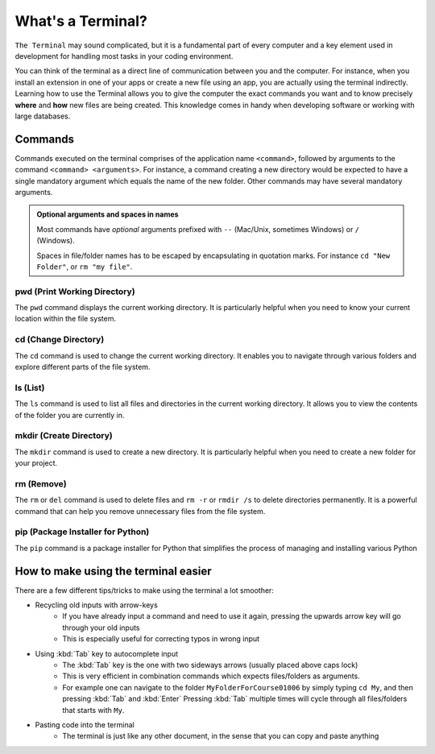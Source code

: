 .. _os-terminal:

What's a Terminal?
==================


``The Terminal`` may sound complicated, but it is a fundamental part of every computer and a key element used in development for handling most tasks in your coding environment.

You can think of the terminal as a direct line of communication between you and the computer. For instance, when you install an extension in one of your apps or create a new file using an app, you are actually using the terminal indirectly. 
Learning how to use the Terminal allows you to give the computer the exact commands you want and to know precisely **where** and **how** new files are being created. This knowledge comes in handy when developing software or working with large databases.

Commands
--------

Commands executed on the terminal comprises of the application name ``<command>``, followed by arguments to the command ``<command> <arguments>``. For instance, a command creating a new directory would be expected to have
a single mandatory argument which equals the name of the new folder. Other commands may have several mandatory arguments.

.. admonition:: Optional arguments and spaces in names
   :class: dropdown
   
   Most commands have *optional* arguments prefixed with ``--`` (Mac/Unix, sometimes Windows) or ``/`` (Windows).

   Spaces in file/folder names has to be escaped by encapsulating in quotation marks.
   For instance ``cd "New Folder"``, or ``rm "my file"``.


pwd (Print Working Directory)
+++++++++++++++++++++++++++++++

The ``pwd`` command displays the current working directory. It is particularly helpful when you need to know your current location within the file system.

.. tab:: {{win_powershell}}

   .. code-block:: bash

      pwd

.. tab:: {{win_batch}}

   .. code-block:: bash

      cd

.. tab:: {{mac_bash}}

   .. code-block:: bash

      pwd

.. tab:: {{linux_bash}}

   .. code-block:: bash

      pwd


cd (Change Directory)
++++++++++++++++++++++

The ``cd`` command is used to change the current working directory. It enables you to navigate through various folders and explore different parts of the file system.

.. tab:: {{win_powershell}}

   .. code-block:: bash

      cd NewFolder

.. tab:: {{win_batch}}

   .. code-block:: bash

      cd NewFolder

.. tab:: {{mac_bash}}

   .. code-block:: bash

      cd NewFolder

.. tab:: {{linux_bash}}

   .. code-block:: bash

      cd NewFolder


ls (List)
+++++++++

The ``ls`` command is used to list all files and directories in the current working directory. It allows you to view the contents of the folder you are currently in.

.. tab::  {{win_powershell}}

   .. code-block:: powershell

      ls

.. tab:: {{win_batch}}

   .. code-block:: winbatch

      dir

.. tab:: {{mac_bash}}

   .. code-block:: bash

      ls

.. tab:: {{linux_bash}}

   .. code-block:: bash

      ls


mkdir (Create Directory)
+++++++++++++++++++++++++

The ``mkdir`` command is used to create a new directory. It is particularly helpful when you need to create a new folder for your project.

.. tab::  {{win_powershell}}

   .. code-block:: powershell

        mkdir NewFolder

.. tab:: {{win_batch}}

   .. code-block:: winbatch

        mkdir NewFolder

.. tab:: {{mac_bash}}

   .. code-block:: bash

        mkdir NewFolder

.. tab:: {{linux_bash}}

   .. code-block:: bash

        mkdir NewFolder


rm (Remove)
+++++++++++

The ``rm`` or ``del`` command is used to delete files and ``rm -r`` or ``rmdir /s`` to delete directories permanently. It is a powerful command that can help you remove unnecessary files from the file system.

.. tab::  {{win_powershell}}

   .. code-block:: powershell

      rm NewFile.txt
      rm -r NewFolder

.. tab:: {{win_batch}}

   .. code-block:: winbatch

      del NewFile.txt
      rmdir /s NewFolder

.. tab:: {{mac_bash}}

   .. code-block:: bash

      rm NewFile.txt
      rm -r NewFolder

.. tab:: {{linux_bash}}

   .. code-block:: bash

      rm NewFile.txt
      rm -r NewFolder


pip (Package Installer for Python)
+++++++++++++++++++++++++++++++++++

The ``pip`` command is a package installer for Python that simplifies the process of managing and installing various Python

.. tab::  {{win_powershell}}

   .. code-block:: powershell

      pip install <package_name>

.. tab:: {{win_batch}}
    
   .. code-block:: winbatch

      pip install <package_name>

.. tab:: {{mac_bash}}

    .. code-block:: bash
    
       pip3 install <package_name>

.. tab:: {{linux_bash}}

    .. code-block:: bash
    
       pip3 install <package_name>


How to make using the terminal easier
------------------------------------------

There are a few different tips/tricks to make using the terminal a lot smoother:

* Recycling old inputs with arrow-keys
   * If you have already input a command and need to use it again, pressing the upwards arrow key will go through your old inputs
   * This is especially useful for correcting typos in wrong input

* Using :kbd:`Tab` key to autocomplete input
   * The :kbd:`Tab` key is the one with two sideways arrows (usually placed above caps lock)
   * This is very efficient in combination commands which expects files/folders as arguments.
   * For example one can navigate to the folder ``MyFolderForCourse01006`` by simply typing ``cd My``, and then pressing :kbd:`Tab` and :kbd:`Enter`
     Pressing :kbd:`Tab` multiple times will cycle through all files/folders that starts with ``My``.

* Pasting code into the terminal
   * The terminal is just like any other document, in the sense that you can copy and paste anything
